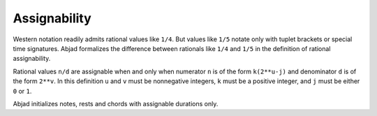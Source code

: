 Assignability
=============

Western notation readily admits rational values like ``1/4``. 
But values like ``1/5`` notate only with tuplet brackets or special time signatures.
Abjad formalizes the difference between rationals like ``1/4`` and ``1/5`` in the
definition of rational assignability.

Rational values ``n/d`` are assignable when and only when numerator ``n`` is of the
form ``k(2**u-j)`` and denominator ``d`` is of the form ``2**v``. 
In this definition ``u`` and ``v`` must be nonnegative integers,
``k`` must be a positive integer, and ``j`` must be either ``0`` or ``1``.

Abjad initializes notes, rests and chords with assignable durations only.
